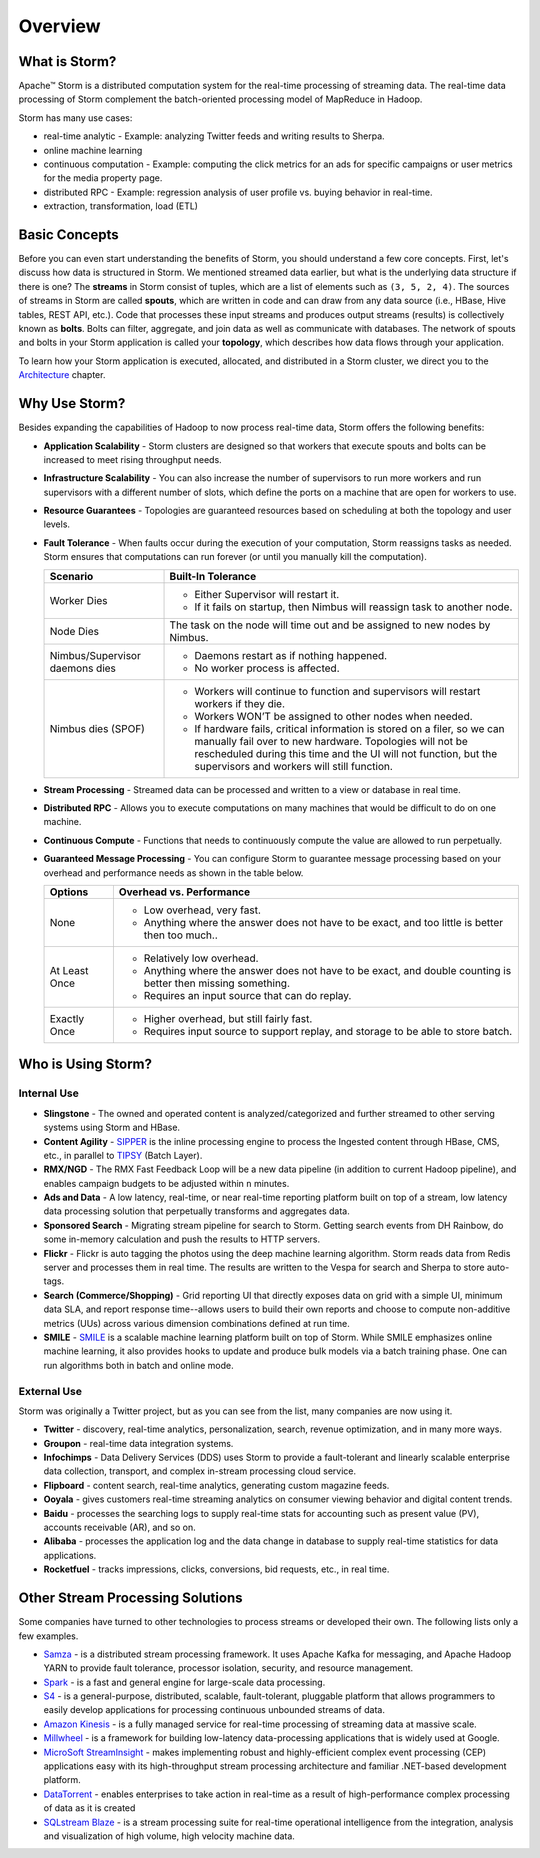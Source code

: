========
Overview
========

.. Status: Second draft. May need to add more information.

What is Storm?
==============

Apache™ Storm is a distributed computation system for the real-time processing of streaming
data. The real-time data processing of Storm complement the batch-oriented processing
model of MapReduce in Hadoop. 

Storm has many use cases: 

- real-time analytic - Example: analyzing Twitter feeds and writing results to Sherpa.
- online machine learning
- continuous computation - Example: computing the click metrics for an ads for specific campaigns or user metrics for the media property page.
- distributed RPC -  Example: regression analysis of user profile vs. buying behavior in real-time.
- extraction, transformation, load (ETL)

Basic Concepts
==============

Before you can even start understanding the benefits of Storm, you should understand
a few core concepts. First, let's discuss how data is structured in Storm. We mentioned
streamed data earlier, but what is the underlying data structure if there is one?
The **streams** in Storm consist of tuples, which are a list of elements such as ``(3, 5, 2, 4)``.
The sources of streams in Storm are called **spouts**, which are written in code and can
draw from any data source (i.e., HBase, Hive tables, REST API, etc.). Code that 
processes these input streams and produces output streams (results) is collectively
known as **bolts**. Bolts can filter, aggregate, and join data as well as communicate
with databases. The network of spouts and bolts in your Storm application is called your
**topology**, which describes how data flows through your application.  

To learn how your Storm application is executed, allocated, and distributed in a Storm cluster,
we direct you to the `Architecture <../architecture/>`_ chapter.

Why Use Storm?
==============

Besides expanding the capabilities of Hadoop to now process real-time data, Storm
offers the following benefits: 

.. Storm is simple and developers can write Storm topologies using any programming language.

- **Application Scalability** - Storm clusters are designed so that workers that execute spouts and bolts can be increased to 
  meet rising throughput needs.
- **Infrastructure Scalability** - You can also increase the number of supervisors to run more workers and run supervisors 
  with a different number of slots, which define
  the ports on a machine that are open for workers to use.
- **Resource Guarantees** - Topologies are guaranteed resources based on scheduling at both the topology and user levels.
- **Fault Tolerance** - When faults occur during the execution of your computation, Storm reassigns tasks as needed. 
  Storm ensures that computations can run forever (or until you manually kill the computation).
  

  +--------------------------------+---------------------------------------------------------------------------------------+
  | **Scenario**                   | **Built-In Tolerance**                                                                |
  +================================+=======================================================================================+
  | Worker Dies                    | - Either Supervisor will restart it.                                                  |
  |                                | - If it fails on startup, then Nimbus will reassign task to another node.             |
  +--------------------------------+---------------------------------------------------------------------------------------+
  | Node Dies                      | The task on the node will time out and be assigned to new nodes by Nimbus.            |
  +--------------------------------+---------------------------------------------------------------------------------------+
  | Nimbus/Supervisor daemons dies | - Daemons restart as if nothing happened.                                             |
  |                                | - No worker process is affected.                                                      |
  +--------------------------------+---------------------------------------------------------------------------------------+
  | Nimbus dies (SPOF)             | - Workers will continue to function and supervisors will restart workers if they die. |
  |                                | - Workers WON’T be assigned to other nodes when needed.                               |
  |                                | - If hardware fails, critical information is stored on a filer, so we                 |
  |                                |   can manually fail over to new hardware. Topologies will not be rescheduled during   |
  |                                |   this time and the UI will not function, but the supervisors and workers will still  |
  |                                |   function.                                                                           |
  +--------------------------------+---------------------------------------------------------------------------------------+




- **Stream Processing** - Streamed data can be processed and written to a view or database in real time. 
- **Distributed RPC** - Allows you to execute computations on many machines that would be difficult to do on one machine. 
- **Continuous Compute** - Functions that needs to continuously compute the value are allowed to run perpetually.
- **Guaranteed Message Processing** - You can configure Storm to guarantee message processing based on your overhead and performance needs as shown
  in the table below.

  +--------------------------------+--------------------------------------------------------------------------------------------------------------+
  | **Options**                    | **Overhead vs. Performance**                                                                                 |
  +================================+==============================================================================================================+
  | None                           | - Low overhead, very fast.                                                                                   |
  |                                | - Anything where the answer does not have to be exact, and too little is better then too much..              |
  +--------------------------------+--------------------------------------------------------------------------------------------------------------+
  | At Least Once                  | - Relatively low overhead.                                                                                   |
  |                                | - Anything where the answer does not have to be exact, and double counting is better then missing something. |
  |                                | - Requires an input source that can do replay.                                                               |
  +--------------------------------+--------------------------------------------------------------------------------------------------------------+
  | Exactly Once                   | - Higher overhead, but still fairly fast.                                                                    |
  |                                | - Requires input source to support replay, and storage to be able to store batch.                            |
  +--------------------------------+--------------------------------------------------------------------------------------------------------------+


Who is Using Storm?
===================

Internal Use
------------

- **Slingstone** - The owned and operated content is analyzed/categorized and further 
  streamed to other serving systems using Storm and HBase.
- **Content Agility** - `SIPPER <http://developer.corp.yahoo.com/product/SIPPER>`_ is the inline processing 
  engine to process the Ingested content through HBase, CMS, etc., in parallel to 
  `TIPSY <http://developer.corp.yahoo.com/product/Tipsy>`_ (Batch Layer).
- **RMX/NGD** -  The RMX Fast Feedback Loop will be a new data pipeline (in addition to current Hadoop 
  pipeline), and enables campaign budgets to be adjusted within ``n`` minutes.
- **Ads and Data** - A low latency, real-time, or near real-time reporting platform built on top of a stream, low latency data 
  processing solution that perpetually transforms and aggregates data. 
- **Sponsored Search** - Migrating stream pipeline for search to Storm. Getting search events from DH 
  Rainbow, do some in-memory calculation and push the results to HTTP servers.
- **Flickr** - Flickr is auto tagging the photos using the deep machine learning algorithm. Storm 
  reads data from Redis server and processes them in real time. The results are written 
  to the Vespa for search and Sherpa to store auto-tags.
- **Search (Commerce/Shopping)** - Grid reporting UI that directly exposes data on grid with a simple UI, minimum 
  data SLA, and report response time--allows users to build their own reports and
  choose to compute non-additive metrics (UUs) across various dimension combinations 
  defined at run time.
- **SMILE** - `SMILE <http://twiki.corp.yahoo.com/view/Grid/Smile#Overview>`_ is a scalable machine 
  learning platform built on top of Storm. While SMILE
  emphasizes online machine learning, it also provides hooks to update and produce 
  bulk models via a batch training phase. One can run algorithms both in batch and 
  online mode.

External Use
------------

Storm was originally a Twitter project, but as you can see from the list, many companies are now using it.

- **Twitter** - discovery, real-time analytics, personalization, search, revenue optimization, and in many more ways.
- **Groupon** - real-time data integration systems.
- **Infochimps** - Data Delivery Services (DDS) uses Storm to provide a fault-tolerant and linearly 
  scalable enterprise data collection, transport, and complex in-stream processing cloud service.
- **Flipboard** - content search, real-time analytics, generating custom magazine feeds.
- **Ooyala** - gives customers real-time streaming analytics on consumer viewing behavior and digital content trends.
- **Baidu** - processes the searching logs to supply real-time stats for accounting such as present value (PV), accounts receivable (AR), and so on.
- **Alibaba** - processes the application log and the data change in database to supply real-time statistics for data applications.
- **Rocketfuel** -  tracks impressions, clicks, conversions, bid requests, etc., in real time.


Other Stream Processing Solutions
=================================

Some companies have turned to other technologies to process streams or developed their own.
The following lists only a few examples.

- `Samza <http://samza.incubator.apache.org/>`_ - is a distributed stream processing 
  framework. It uses Apache Kafka for messaging, and Apache Hadoop YARN to provide 
  fault tolerance, processor isolation, security, and resource management.
- `Spark <http://spark.apache.org/>`_ - is a fast and general engine for large-scale data processing.
- `S4 <http://incubator.apache.org/s4/>`_ - is a general-purpose, distributed, scalable, 
  fault-tolerant, pluggable platform that allows programmers to easily develop applications 
  for processing continuous unbounded streams of data.
- `Amazon Kinesis <http://aws.amazon.com/kinesis/>`_ - is a fully managed service 
  for real-time processing of streaming data at massive scale.  
- `Millwheel <http://research.google.com/pubs/pub41378.html>`_ - is a framework for 
  building low-latency data-processing applications that is widely used at Google. 
- `MicroSoft StreamInsight <http://msdn.microsoft.com/en-us/sqlserver/ee476990.aspx>`_ - makes implementing robust and highly-efficient complex event 
  processing (CEP) applications easy with its high-throughput stream processing architecture 
  and familiar .NET-based development platform.
- `DataTorrent <https://www.datatorrent.com/>`_ - enables enterprises to take action in real-time as a result 
  of high-performance complex  processing of data as it is created
- `SQLstream Blaze <http://www.sqlstream.com/blaze/>`_ - is a stream processing 
  suite for real-time operational intelligence from the integration, analysis and 
  visualization of high volume, high velocity machine data.  

